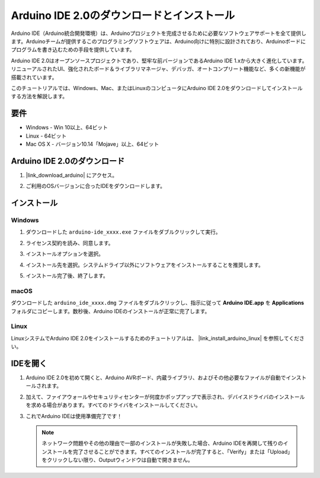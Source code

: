 .. _install_arduino:

Arduino IDE 2.0のダウンロードとインストール
================================================

Arduino IDE（Arduino統合開発環境）は、Arduinoプロジェクトを完成させるために必要なソフトウェアサポートを全て提供します。Arduinoチームが提供するこのプログラミングソフトウェアは、Arduino向けに特別に設計されており、Arduinoボードにプログラムを書き込むための手段を提供しています。

Arduino IDE 2.0はオープンソースプロジェクトであり、堅牢な前バージョンであるArduino IDE 1.xから大きく進化しています。リニューアルされたUI、強化されたボード＆ライブラリマネージャ、デバッガ、オートコンプリート機能など、多くの新機能が搭載されています。

このチュートリアルでは、Windows、Mac、またはLinuxのコンピュータにArduino IDE 2.0をダウンロードしてインストールする方法を解説します。

要件
-------------------

* Windows - Win 10以上、64ビット
* Linux - 64ビット
* Mac OS X - バージョン10.14「Mojave」以上、64ビット

Arduino IDE 2.0のダウンロード
-------------------------------

#. |link_download_arduino| にアクセス。

#. ご利用のOSバージョンに合ったIDEをダウンロードします。

   .. image:: img/sp_001.png

インストール
------------------------------

Windows
^^^^^^^^^^^^^

#. ダウンロードした ``arduino-ide_xxxx.exe`` ファイルをダブルクリックして実行。

#. ライセンス契約を読み、同意します。

   .. image:: img/sp_002.png

#. インストールオプションを選択。

   .. image:: img/sp_003.png

#. インストール先を選択。システムドライブ以外にソフトウェアをインストールすることを推奨します。

   .. image:: img/sp_004.png

#. インストール完了後、終了します。

   .. image:: img/sp_005.png

macOS
^^^^^^^^^^^^^^^^

ダウンロードした ``arduino_ide_xxxx.dmg`` ファイルをダブルクリックし、指示に従って **Arduino IDE.app** を **Applications** フォルダにコピーします。数秒後、Arduino IDEのインストールが正常に完了します。

.. image:: img/macos_install_ide.png
    :width: 800

Linux
^^^^^^^^^^^^

LinuxシステムでArduino IDE 2.0をインストールするためのチュートリアルは、 |link_install_arduino_linux| を参照してください。

IDEを開く
--------------

#. Arduino IDE 2.0を初めて開くと、Arduino AVRボード、内蔵ライブラリ、およびその他必要なファイルが自動でインストールされます。

   .. image:: img/sp_901.png

#. 加えて、ファイアウォールやセキュリティセンターが何度かポップアップで表示され、デバイスドライバのインストールを求める場合があります。すべてのドライバをインストールしてください。

   .. image:: img/sp_104.png

#. これでArduino IDEは使用準備完了です！

   .. note::
     ネットワーク問題やその他の理由で一部のインストールが失敗した場合、Arduino IDEを再開して残りのインストールを完了させることができます。すべてのインストールが完了すると、「Verify」または「Upload」をクリックしない限り、Outputウィンドウは自動で開きません。

